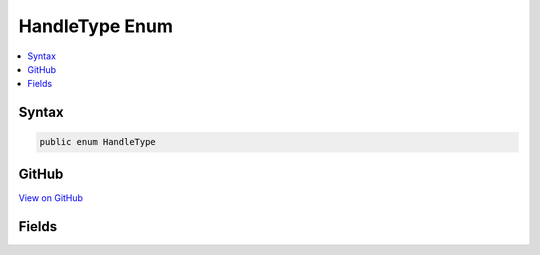 

HandleType Enum
===============



.. contents:: 
   :local:













Syntax
------

.. code-block:: csharp

   public enum HandleType





GitHub
------

`View on GitHub <https://github.com/aspnet/apidocs/blob/master/aspnet/kestrelhttpserver/src/Microsoft.AspNet.Server.Kestrel/Networking/Libuv.cs>`_





.. dn:enumeration:: Microsoft.AspNet.Server.Kestrel.Networking.Libuv.HandleType

Fields
------

.. dn:enumeration:: Microsoft.AspNet.Server.Kestrel.Networking.Libuv.HandleType
    :noindex:
    :hidden:

    
    .. dn:field:: Microsoft.AspNet.Server.Kestrel.Networking.Libuv.HandleType.ASYNC
    
        
    
        
        .. code-block:: csharp
    
           ASYNC = 1
    
    .. dn:field:: Microsoft.AspNet.Server.Kestrel.Networking.Libuv.HandleType.CHECK
    
        
    
        
        .. code-block:: csharp
    
           CHECK = 2
    
    .. dn:field:: Microsoft.AspNet.Server.Kestrel.Networking.Libuv.HandleType.FS_EVENT
    
        
    
        
        .. code-block:: csharp
    
           FS_EVENT = 3
    
    .. dn:field:: Microsoft.AspNet.Server.Kestrel.Networking.Libuv.HandleType.FS_POLL
    
        
    
        
        .. code-block:: csharp
    
           FS_POLL = 4
    
    .. dn:field:: Microsoft.AspNet.Server.Kestrel.Networking.Libuv.HandleType.HANDLE
    
        
    
        
        .. code-block:: csharp
    
           HANDLE = 5
    
    .. dn:field:: Microsoft.AspNet.Server.Kestrel.Networking.Libuv.HandleType.IDLE
    
        
    
        
        .. code-block:: csharp
    
           IDLE = 6
    
    .. dn:field:: Microsoft.AspNet.Server.Kestrel.Networking.Libuv.HandleType.NAMED_PIPE
    
        
    
        
        .. code-block:: csharp
    
           NAMED_PIPE = 7
    
    .. dn:field:: Microsoft.AspNet.Server.Kestrel.Networking.Libuv.HandleType.POLL
    
        
    
        
        .. code-block:: csharp
    
           POLL = 8
    
    .. dn:field:: Microsoft.AspNet.Server.Kestrel.Networking.Libuv.HandleType.PREPARE
    
        
    
        
        .. code-block:: csharp
    
           PREPARE = 9
    
    .. dn:field:: Microsoft.AspNet.Server.Kestrel.Networking.Libuv.HandleType.PROCESS
    
        
    
        
        .. code-block:: csharp
    
           PROCESS = 10
    
    .. dn:field:: Microsoft.AspNet.Server.Kestrel.Networking.Libuv.HandleType.SIGNAL
    
        
    
        
        .. code-block:: csharp
    
           SIGNAL = 16
    
    .. dn:field:: Microsoft.AspNet.Server.Kestrel.Networking.Libuv.HandleType.STREAM
    
        
    
        
        .. code-block:: csharp
    
           STREAM = 11
    
    .. dn:field:: Microsoft.AspNet.Server.Kestrel.Networking.Libuv.HandleType.TCP
    
        
    
        
        .. code-block:: csharp
    
           TCP = 12
    
    .. dn:field:: Microsoft.AspNet.Server.Kestrel.Networking.Libuv.HandleType.TIMER
    
        
    
        
        .. code-block:: csharp
    
           TIMER = 13
    
    .. dn:field:: Microsoft.AspNet.Server.Kestrel.Networking.Libuv.HandleType.TTY
    
        
    
        
        .. code-block:: csharp
    
           TTY = 14
    
    .. dn:field:: Microsoft.AspNet.Server.Kestrel.Networking.Libuv.HandleType.UDP
    
        
    
        
        .. code-block:: csharp
    
           UDP = 15
    
    .. dn:field:: Microsoft.AspNet.Server.Kestrel.Networking.Libuv.HandleType.Unknown
    
        
    
        
        .. code-block:: csharp
    
           Unknown = 0
    

